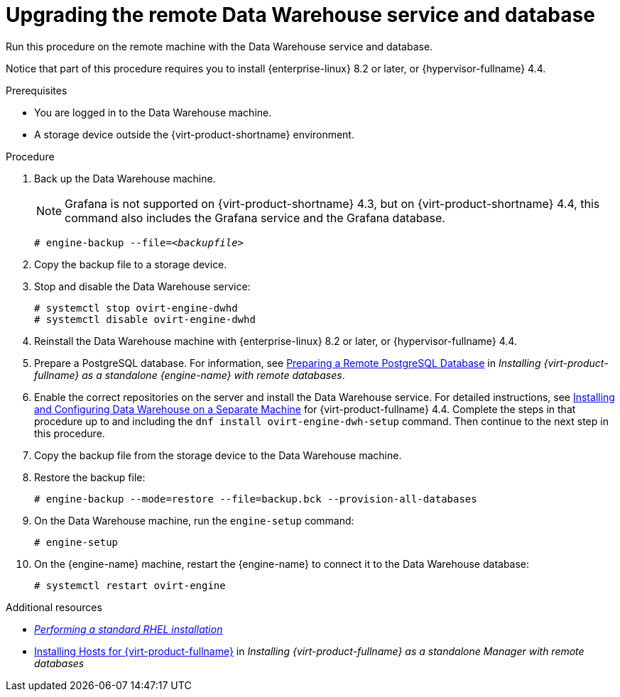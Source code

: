 :_module-type: PROCEDURE

[id="proc_upgrading-the-remote-data-warehouse-service-and-database_{context}"]
= Upgrading the remote Data Warehouse service and database

[role="_abstract"]

Run this procedure on the remote machine with the Data Warehouse service and database.

Notice that part of this procedure requires you to install {enterprise-linux} 8.2 or later, or {hypervisor-fullname} 4.4.

.Prerequisites
* You are logged in to the Data Warehouse machine.
* A storage device outside the {virt-product-shortname} environment.


.Procedure

. Back up the Data Warehouse machine.
+
[NOTE]
====
Grafana is not supported on {virt-product-shortname} 4.3, but on {virt-product-shortname} 4.4, this command also includes the Grafana service and the Grafana database.
====
+
[options="nowrap" subs="normal"]
----
# engine-backup --file=__<backupfile>__
----

. Copy the backup file to a storage device.

. Stop and disable the Data Warehouse service:
+
[options="nowrap" subs="normal"]
----
# systemctl stop ovirt-engine-dwhd
# systemctl disable ovirt-engine-dwhd
----

. Reinstall the Data Warehouse machine with {enterprise-linux} 8.2 or later, or {hypervisor-fullname} 4.4.

. Prepare a PostgreSQL database. For information, see link:{URL_virt_product_docs}{URL_format}installing_red_hat_virtualization_as_a_standalone_manager_with_remote_databases/index#Preparing_a_Remote_PostgreSQL_Database_install_RHVM[Preparing a Remote PostgreSQL Database] in _Installing {virt-product-fullname} as a standalone {engine-name} with remote databases_.

. Enable the correct repositories on the server and install the Data Warehouse service. For detailed instructions, see link:{URL_virt_product_docs}{URL_format}installing_red_hat_virtualization_as_a_standalone_manager_with_remote_databases/index#Installing_and_Configuring_Data_Warehouse_on_a_Separate_Machine_install_RHVM[Installing and Configuring Data Warehouse on a Separate Machine] for {virt-product-fullname} 4.4. Complete the steps in that procedure up to and including the `dnf install ovirt-engine-dwh-setup` command. Then continue to the next step in this procedure.

. Copy the backup file from the storage device to the Data Warehouse machine.

. Restore the backup file:
+
[options="nowrap" subs="normal"]
----
# engine-backup --mode=restore --file=backup.bck --provision-all-databases
----
// +
// [NOTE]
// ====
// Do not pass '--provision-all-databases', because you need to use the database that you just created.
// ====

. On the Data Warehouse machine, run the `engine-setup` command:
+
[options="nowrap" subs="normal"]
----
# engine-setup
----

. On the {engine-name} machine, restart the {engine-name} to connect it to the Data Warehouse database:
+
[options="nowrap" subs="normal"]
----
# systemctl restart ovirt-engine
----

[role="_additional-resources"]
.Additional resources
* link:{URL_rhel_docs_latest}html/performing_a_standard_rhel_installation/index[_Performing a standard RHEL installation_]
* link:{URL_virt_product_docs}{URL_format}installing_{URL_product_virt}_as_a_standalone_manager_with_local_databases/index#Installing_Hosts_for_RHV_SM_remoteDB_deploy[Installing Hosts for {virt-product-fullname}] in _Installing {virt-product-fullname} as a standalone Manager with remote databases_
